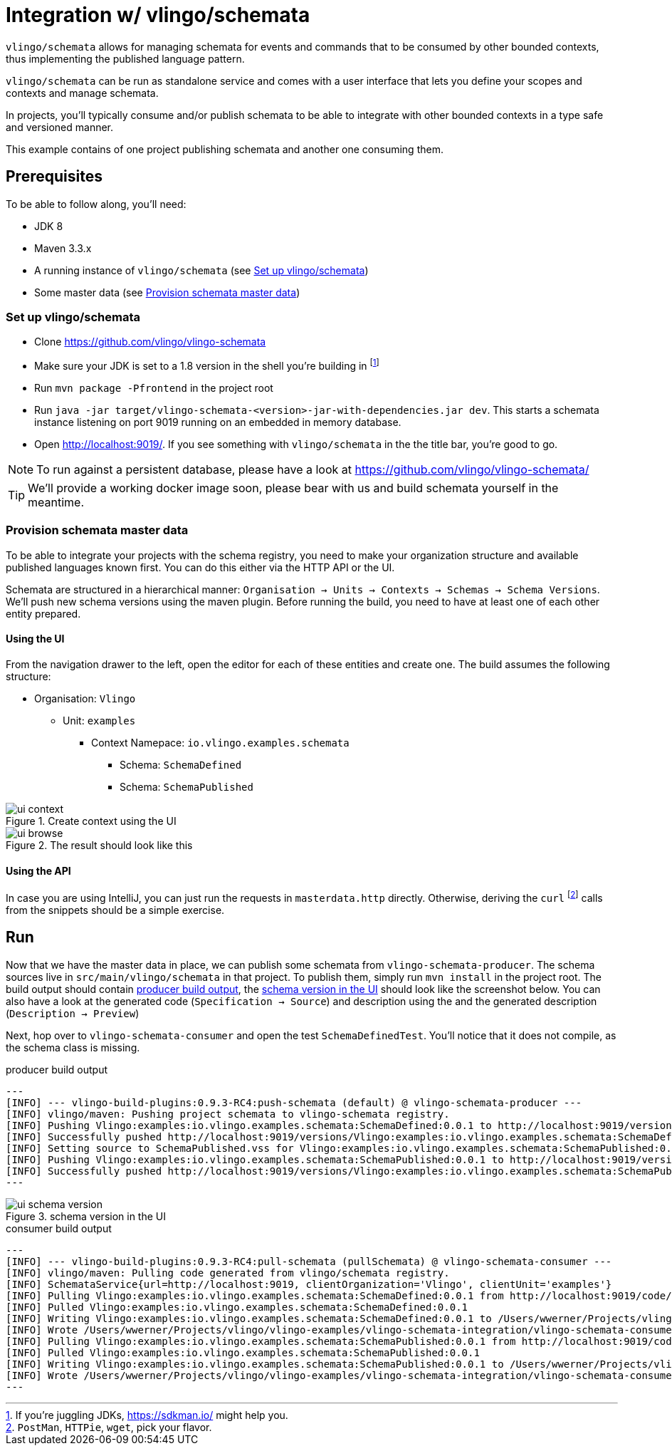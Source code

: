 = Integration w/ vlingo/schemata

`vlingo/schemata` allows for managing schemata for events and commands that
to be consumed by other bounded contexts, thus implementing the published language pattern.

`vlingo/schemata` can be run as standalone service and comes with a user interface that
lets you define your scopes and contexts and manage schemata.

In projects, you'll typically consume and/or publish schemata to be able to integrate
with other bounded contexts in a type safe and versioned manner.

This example contains of one project publishing schemata and another one
consuming them.

== Prerequisites

To be able to follow along, you'll need:

* JDK 8
* Maven 3.3.x
* A running instance of `vlingo/schemata` (see <<Set up vlingo/schemata>>)
* Some master data (see <<Provision schemata master data>>)

=== Set up vlingo/schemata

* Clone https://github.com/vlingo/vlingo-schemata
* Make sure your JDK is set to a 1.8 version in the shell you're building in footnote:[If you're juggling JDKs, https://sdkman.io/ might help you.]
* Run `mvn package -Pfrontend` in the project root
* Run `java -jar target/vlingo-schemata-<version>-jar-with-dependencies.jar dev`. This starts a schemata instance listening on port 9019 running on an embedded in memory database.
* Open http://localhost:9019/. If you see something with `vlingo/schemata` in the the title bar, you're good to go.

NOTE: To run against a persistent database, please have a look at https://github.com/vlingo/vlingo-schemata/

TIP: We'll provide a working docker image soon, please bear with us and build schemata yourself in the meantime.

=== Provision schemata master data

To be able to integrate your projects with the schema registry, you need to
make your organization structure and available published languages known first.
You can do this either via the HTTP API or the UI.

Schemata are structured in a hierarchical manner:
`Organisation -> Units -> Contexts -> Schemas -> Schema Versions`.
We'll push new schema versions using the maven plugin.
Before running the build, you need to have at least one of each other entity prepared.

==== Using the UI

From the navigation drawer to the left, open the editor for each of these entities and create one.
The build assumes the following structure:

* Organisation: `Vlingo`
** Unit: `examples`
***** Context Namepace: `io.vlingo.examples.schemata`
****** Schema: `SchemaDefined`
****** Schema: `SchemaPublished`

.Create context using the UI
image::doc/ui-context.png[]

.The result should look like this
image::doc/ui-browse.png[]

==== Using the API

In case you are using IntelliJ, you can just run the requests in `masterdata.http` directly.
Otherwise, deriving the `curl` footnote:[`PostMan`, `HTTPie`, `wget`, pick your flavor.]
calls from the snippets should be a simple exercise.

== Run

Now that we have the master data in place, we can publish some schemata from
`vlingo-schemata-producer`. The schema sources live in `src/main/vlingo/schemata`
in that project. To publish them, simply run `mvn install` in the project root.
The build output should contain <<output-producer>>, the <<ui-schema-version>> should look like
the screenshot below. You can also have a look at the generated code (`Specification -> Source`) and description using the
and the generated description (`Description -> Preview`)


Next, hop over to `vlingo-schemata-consumer` and open the test `SchemaDefinedTest`.
You'll notice that it does not compile, as the schema class is missing.




[[output-producer]]
.producer build output
[source]
---
[INFO] --- vlingo-build-plugins:0.9.3-RC4:push-schemata (default) @ vlingo-schemata-producer ---
[INFO] vlingo/maven: Pushing project schemata to vlingo-schemata registry.
[INFO] Pushing Vlingo:examples:io.vlingo.examples.schemata:SchemaDefined:0.0.1 to http://localhost:9019/versions/Vlingo:examples:io.vlingo.examples.schemata:SchemaDefined:0.0.1.
[INFO] Successfully pushed http://localhost:9019/versions/Vlingo:examples:io.vlingo.examples.schemata:SchemaDefined:0.0.1
[INFO] Setting source to SchemaPublished.vss for Vlingo:examples:io.vlingo.examples.schemata:SchemaPublished:0.0.1
[INFO] Pushing Vlingo:examples:io.vlingo.examples.schemata:SchemaPublished:0.0.1 to http://localhost:9019/versions/Vlingo:examples:io.vlingo.examples.schemata:SchemaPublished:0.0.1.
[INFO] Successfully pushed http://localhost:9019/versions/Vlingo:examples:io.vlingo.examples.schemata:SchemaPublished:0.0.1
---

[[ui-schema-version]]
.schema version in the UI
image::doc/ui-schema-version.png[]

[[output-consumer]]
.consumer build output
[source]
---
[INFO] --- vlingo-build-plugins:0.9.3-RC4:pull-schemata (pullSchemata) @ vlingo-schemata-consumer ---
[INFO] vlingo/maven: Pulling code generated from vlingo/schemata registry.
[INFO] SchemataService{url=http://localhost:9019, clientOrganization='Vlingo', clientUnit='examples'}
[INFO] Pulling Vlingo:examples:io.vlingo.examples.schemata:SchemaDefined:0.0.1 from http://localhost:9019/code/Vlingo:examples:io.vlingo.examples.schemata:SchemaDefined:0.0.1/java
[INFO] Pulled Vlingo:examples:io.vlingo.examples.schemata:SchemaDefined:0.0.1
[INFO] Writing Vlingo:examples:io.vlingo.examples.schemata:SchemaDefined:0.0.1 to /Users/wwerner/Projects/vlingo/vlingo-examples/vlingo-schemata-integration/vlingo-schemata-consumer/target/classes/generated-sources/vlingo/io/vlingo/examples/schemata/event/SchemaDefined.java
[INFO] Wrote /Users/wwerner/Projects/vlingo/vlingo-examples/vlingo-schemata-integration/vlingo-schemata-consumer/target/classes/generated-sources/vlingo/io/vlingo/examples/schemata/event/SchemaDefined.java
[INFO] Pulling Vlingo:examples:io.vlingo.examples.schemata:SchemaPublished:0.0.1 from http://localhost:9019/code/Vlingo:examples:io.vlingo.examples.schemata:SchemaPublished:0.0.1/java
[INFO] Pulled Vlingo:examples:io.vlingo.examples.schemata:SchemaPublished:0.0.1
[INFO] Writing Vlingo:examples:io.vlingo.examples.schemata:SchemaPublished:0.0.1 to /Users/wwerner/Projects/vlingo/vlingo-examples/vlingo-schemata-integration/vlingo-schemata-consumer/target/classes/generated-sources/vlingo/io/vlingo/examples/schemata/event/SchemaPublished.java
[INFO] Wrote /Users/wwerner/Projects/vlingo/vlingo-examples/vlingo-schemata-integration/vlingo-schemata-consumer/target/classes/generated-sources/vlingo/io/vlingo/examples/schemata/event/SchemaPublished.java
---
